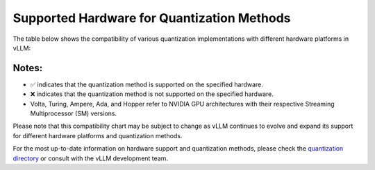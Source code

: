 .. _supported_hardware_for_quantization:

Supported Hardware for Quantization Methods
===========================================

The table below shows the compatibility of various quantization implementations with different hardware platforms in vLLM:

+---------------------------+------------------+-------------------+------------------------+----------------+-------------------+----------+-----------+-----+------------------+------------+
| Quantization Implementation | Volta (SM 7.0) | Turing (SM 7.5) | Ampere (SM 8.0/8.6) | Ada (SM 8.9) | Hopper (SM 9.0) | AMD GPU | Intel GPU | CPU | AWS Inferentia | Google TPU |
+===========================+==================+===================+========================+================+===================+==========+===========+=====+==================+============+
| AQLM                        | ✅             | ✅                | ✅                     | ✅             | ✅                | ❌       | ❌        | ❌  | ❌               | ❌         |
+---------------------------+------------------+-------------------+------------------------+----------------+-------------------+----------+-----------+-----+------------------+------------+
| AWQ                         | ❌               | ✅                | ✅                     | ✅             | ✅                | ❌       | ❌        | ❌  | ❌               | ❌         |
+---------------------------+------------------+-------------------+------------------------+----------------+-------------------+----------+-----------+-----+------------------+------------+
| DeepSpeedFP                 | ✅               | ✅                | ✅                     | ✅             | ✅                | ❌       | ❌        | ❌  | ❌               | ❌         |
+---------------------------+------------------+-------------------+------------------------+----------------+-------------------+----------+-----------+-----+------------------+------------+
| FP8                         | ❌               | ❌                | ❌                     | ✅             | ✅                | ❌       | ❌        | ❌  | ❌               | ❌         |
+---------------------------+------------------+-------------------+------------------------+----------------+-------------------+----------+-----------+-----+------------------+------------+
| Marlin                      | ❌               | ❌                | ✅                     | ✅             | ✅                | ❌       | ❌        | ❌  | ❌               | ❌         |
+---------------------------+------------------+-------------------+------------------------+----------------+-------------------+----------+-----------+-----+------------------+------------+
| GPTQ                        | ✅               | ✅                | ✅                     | ✅             | ✅                | ❌       | ❌        | ❌  | ❌               | ❌         |
+---------------------------+------------------+-------------------+------------------------+----------------+-------------------+----------+-----------+-----+------------------+------------+
| SqueezeLLM                  | ✅               | ✅                | ✅                     | ✅             | ✅                | ❌       | ❌        | ❌  | ❌               | ❌         |
+---------------------------+------------------+-------------------+------------------------+----------------+-------------------+----------+-----------+-----+------------------+------------+
| bitsandbytes                | ✅               | ✅                | ✅                     | ✅             | ✅                | ❌       | ❌        | ❌  | ❌               | ❌         |
+---------------------------+------------------+-------------------+------------------------+----------------+-------------------+----------+-----------+-----+------------------+------------+

Notes:
^^^^^^

- ✅ indicates that the quantization method is supported on the specified hardware.
- ❌ indicates that the quantization method is not supported on the specified hardware.
- Volta, Turing, Ampere, Ada, and Hopper refer to NVIDIA GPU architectures with their respective Streaming Multiprocessor (SM) versions.

Please note that this compatibility chart may be subject to change as vLLM continues to evolve and expand its support for different hardware platforms and quantization methods.

For the most up-to-date information on hardware support and quantization methods, please check the `quantization directory <https://github.com/vllm-project/vllm/tree/main/vllm/model_executor/layers/quantization>`_ or consult with the vLLM development team.